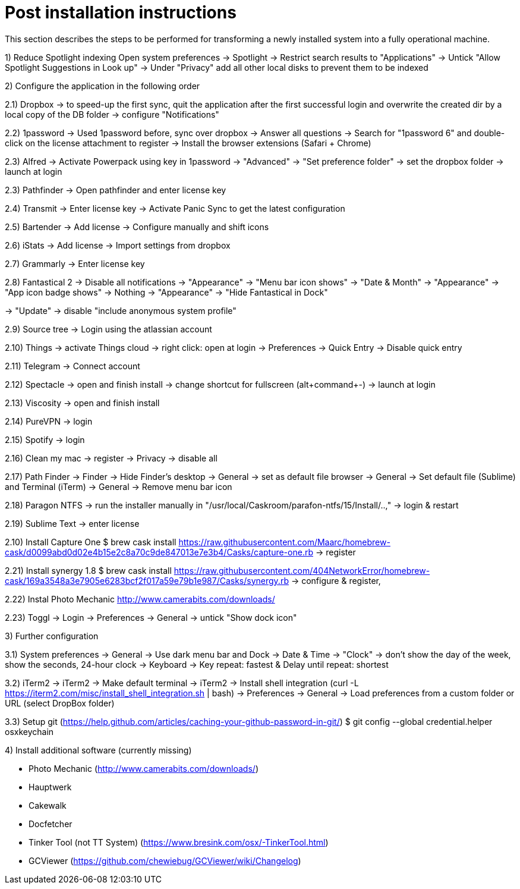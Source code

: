 # Post installation instructions

This section describes the steps to be performed for transforming a newly installed system into a fully operational machine.

1) Reduce Spotlight indexing
Open system preferences -> Spotlight
-> Restrict search results to "Applications"
-> Untick "Allow Spotlight Suggestions in Look up"
-> Under "Privacy" add all other local disks to prevent them to be indexed




2) Configure the application in the following order

2.1) Dropbox
-> to speed-up the first sync, quit the application after the first successful login and overwrite the created dir by a local copy of the DB folder
-> configure "Notifications"

2.2) 1password
-> Used 1password before, sync over dropbox
-> Answer all questions
-> Search for "1password 6" and double-click on the license attachment to register
-> Install the browser extensions (Safari + Chrome)

2.3) Alfred
-> Activate Powerpack using key in 1password
-> "Advanced" -> "Set preference folder" -> set the dropbox folder
-> launch at login

2.3) Pathfinder
-> Open pathfinder and enter license key

2.4) Transmit
-> Enter license key
-> Activate Panic Sync to get the latest configuration

2.5) Bartender
-> Add license
-> Configure manually and shift icons

2.6) iStats
-> Add license
-> Import settings from dropbox

2.7) Grammarly
-> Enter license key

2.8) Fantastical 2
-> Disable all notifications
-> "Appearance" -> "Menu bar icon shows" -> "Date & Month"
-> "Appearance" -> "App icon badge shows" -> Nothing
-> "Appearance" -> "Hide Fantastical in Dock"

-> "Update" -> disable "include anonymous system profile"

2.9) Source tree
-> Login using the atlassian account

2.10) Things
-> activate Things cloud
-> right click: open at login
-> Preferences -> Quick Entry -> Disable quick entry

2.11) Telegram
-> Connect account

2.12) Spectacle
-> open and finish install
-> change shortcut for fullscreen (alt+command+-)
-> launch at login

2.13) Viscosity
-> open and finish install

2.14) PureVPN
-> login

2.15) Spotify
-> login

2.16) Clean my mac
-> register
-> Privacy -> disable all

2.17) Path Finder
-> Finder -> Hide Finder's desktop
-> General -> set as default file browser
-> General -> Set default file (Sublime) and Terminal (iTerm)
-> General -> Remove menu bar icon

2.18) Paragon NTFS
-> run the installer manually in "/usr/local/Caskroom/parafon-ntfs/15/Install/..‚"
-> login & restart

2.19) Sublime Text
-> enter license

2.10) Install Capture One
$ brew cask install https://raw.githubusercontent.com/Maarc/homebrew-cask/d0099abd0d02e4b15e2c8a70c9de847013e7e3b4/Casks/capture-one.rb
-> register

2.21) Install synergy 1.8
$ brew cask install https://raw.githubusercontent.com/404NetworkError/homebrew-cask/169a3548a3e7905e6283bcf2f017a59e79b1e987/Casks/synergy.rb
-> configure & register‚

2.22) Instal Photo Mechanic
http://www.camerabits.com/downloads/


2.23) Toggl
-> Login
-> Preferences -> General -> untick "Show dock icon"

3) Further configuration

3.1) System preferences
-> General -> Use dark menu bar and Dock
-> Date & Time -> "Clock" -> don't show the day of the week, show the seconds, 24-hour clock
-> Keyboard -> Key repeat: fastest & Delay until repeat: shortest

3.2) iTerm2
-> iTerm2 -> Make default terminal
-> iTerm2 -> Install shell integration (curl -L https://iterm2.com/misc/install_shell_integration.sh | bash)
-> Preferences -> General -> Load preferences from a custom folder or URL (select DropBox folder)


3.3) Setup git (https://help.github.com/articles/caching-your-github-password-in-git/)
$ git config --global credential.helper osxkeychain


4) Install additional software (currently missing)

- Photo Mechanic (http://www.camerabits.com/downloads/)
- Hauptwerk
- Cakewalk
- Docfetcher
- Tinker Tool (not TT System) (https://www.bresink.com/osx/-TinkerTool.html)
- GCViewer (https://github.com/chewiebug/GCViewer/wiki/Changelog)

